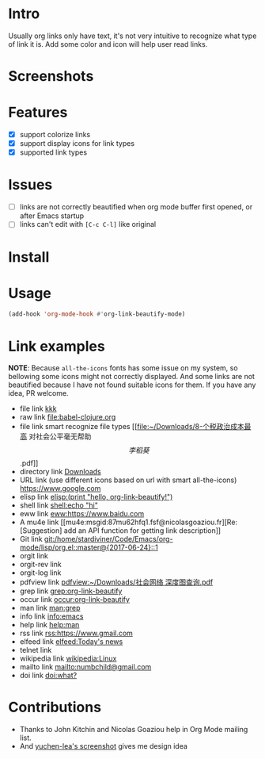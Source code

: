 * Intro

Usually org links only have text, it's not very intuitive to recognize what type
of link it is. Add some color and icon will help user read links.

* Screenshots

[[file:Screenshot_20200521_104626.png]]

* Features

- [X] support colorize links
- [X] support display icons for link types
- [X] supported link types

* Issues

- [ ] links are not correctly beautified when org mode buffer first opened, or after Emacs startup
- [ ] links can't edit with =[C-c C-l]= like original

* Install

* Usage

#+begin_src emacs-lisp
(add-hook 'org-mode-hook #'org-link-beautify-mode)
#+end_src

* Link examples

*NOTE*: Because =all-the-icons= fonts has some issue on my system, so bellowing some
icons might not correctly displayed. And some links are not beautified because I
have not found suitable icons for them. If you have any idea, PR welcome.

- file link [[file:babel-R.org][kkk]]
- raw link [[file:babel-clojure.org]]
- file link smart recognize file types [[file:~/Downloads/8-个税政治成本最高 对社会公平毫无帮助\[李稻葵\].pdf]]
- directory link [[file:~/Downloads/][Downloads]]
- URL link (use different icons based on url with smart all-the-icons) [[https://www.google.com]]
- elisp link [[elisp:(print "hello, org-link-beautify!")]]
- shell link [[shell:echo "hi"]]
- eww link [[eww:https://www.baidu.com]]
- A mu4e link [[mu4e:msgid:87mu62hfq1.fsf@nicolasgoaziou.fr][Re: [Suggestion] add an API function for getting link description]]
- Git link [[git:/home/stardiviner/Code/Emacs/org-mode/lisp/org.el::master@{2017-06-24}::1]]
- orgit link
- orgit-rev link
- orgit-log link
- pdfview link [[pdfview:~/Downloads/社会网络 深度图查询.pdf]]
- grep link [[grep:org-link-beautify]]
- occur link [[occur:org-link-beautify]]
- man link [[man:grep]]
- info link [[info:emacs]]
- help link [[help:man]]
- rss link [[rss:https://www.gmail.com]]
- elfeed link [[elfeed:Today's news]]
- telnet link
- wikipedia link [[wikipedia:Linux]]
- mailto link [[mailto:numbchild@gmail.com]]
- doi link [[doi:what?]]

* Contributions

- Thanks to John Kitchin and Nicolas Goaziou help in Org Mode mailing list.
- And [[https://emacs-china.org/t/icon-org-mode/13147][yuchen-lea's screenshot]] gives me design idea

